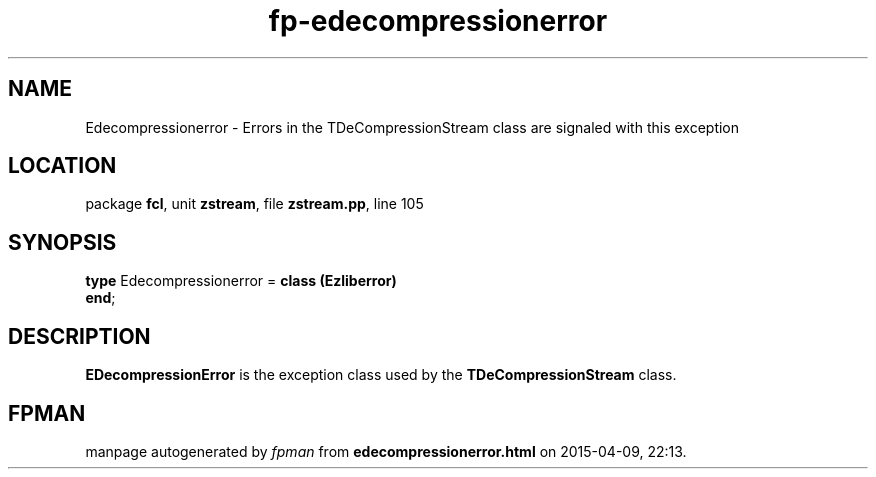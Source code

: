 .\" file autogenerated by fpman
.TH "fp-edecompressionerror" 3 "2014-03-14" "fpman" "Free Pascal Programmer's Manual"
.SH NAME
Edecompressionerror - Errors in the TDeCompressionStream class are signaled with this exception
.SH LOCATION
package \fBfcl\fR, unit \fBzstream\fR, file \fBzstream.pp\fR, line 105
.SH SYNOPSIS
\fBtype\fR Edecompressionerror = \fBclass (Ezliberror)\fR
.br
\fBend\fR;
.SH DESCRIPTION
\fBEDecompressionError\fR is the exception class used by the \fBTDeCompressionStream\fR class.


.SH FPMAN
manpage autogenerated by \fIfpman\fR from \fBedecompressionerror.html\fR on 2015-04-09, 22:13.


